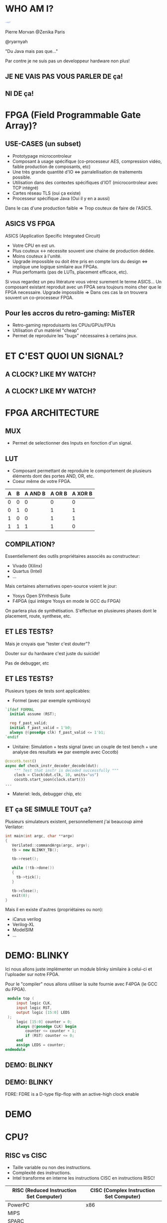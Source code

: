 #    -*- mode: org -*-
#+REVEAL_ROOT: ./vendor/reveal.js
#+OPTIONS: reveal_center:t reveal_progress:t reveal_history:t reveal_control:t
#+OPTIONS: reveal_mathjax:t reveal_rolling_links:t reveal_keyboard:t reveal_overview:t num:nil
#+OPTIONS: reveal_width:1420 reveal_height:800
#+OPTIONS: toc:0
#+OPTIONS: timestamp:nil
#+OPTIONS: reveal_global_footer:t
#+REVEAL_MIN_SCALE: 0.7
#+REVEAL_MAX_SCALE: 3.5
#+REVEAL_HLEVEL: 1
#+REVEAL_TRANS: linear
#+REVEAL_THEME: ./css/slides.css

#+REVEAL_TITLE_SLIDE: <div class="page-title"><h1 id="title" style="width: 900px">FPGA? FPG Quoi?</h1><h2>MORVAN Pierre</h2></div>
#+REVEAL_HTML: <link href="css/slides.css" rel="stylesheet">
#+REVEAL_HTML: <title>FPGA? FPG Quoi?</title>

* WHO AM I?
  #+ATTR_HTML: :style border-radius: 50%; margin: auto; display: block;
  [[./assets/pierre_znk.png]]
  #+ATTR_HTML: :style text-align: center
  Pierre Morvan @Zenika Paris
  #+ATTR_HTML: :style text-align: center
  @ryarnyah
  #+ATTR_HTML: :style text-align: center
  "Du Java mais pas que..."
  #+ATTR_HTML: :style text-align: center
  Par contre je ne suis pas un developpeur hardware non plus!
** JE NE VAIS PAS VOUS PARLER DE ça!
  #+ATTR_HTML: :class questions
  [[./assets/cold-solder-joint2.jpg]]
** NI DE ça!
  #+ATTR_HTML: :class questions
  [[./assets/breadboard_w_arduino_sm.jpg]]
* FPGA (Field Programmable Gate Array)?
  #+ATTR_HTML: :class questions
  [[./assets/Xilinx_XC7A35T.jpg]]
** USE-CASES (un subset)
   #+ATTR_HTML: :style max-width: 20%; margin-left: auto; margin-right: auto;
   [[./assets/FPGAs-Icon_4x.png]]

   #+ATTR_REVEAL: :frag (appear)
   * Prototypage microcontroleur
   * Composant à usage spécifique (co-processeur AES, compression vidéo, faible production de composants, etc)
   * Une très grande quantité d'IO <=> parralellisation de traitements possible.
   * Utilisation dans des contextes spécifiques d'IOT (microcontroleur avec TCP intégré)
   * Cartes réseau TLS (oui ça existe)
   * Processeur spécifique Java (Oui il y en a aussi)
   #+BEGIN_NOTES
   Dans le cas d'une production faible => Trop couteux de faire de l'ASICS.
   #+END_NOTES
** ASICS VS FPGA
   ASICS (Application Specific Integrated Circuit)
   #+ATTR_REVEAL: :frag (appear)
   * Votre CPU en est un.
   * Plus couteux <-> nécessite souvent une chaine de production dédiée.
   * Moins couteux à l'unité.
   * Upgrade impossible ou doit être pris en compte lors du design <=> implique une logique similaire aux FPGAs.
   * Plus perfomants (pas de LUTs, placement efficace, etc).
   #+BEGIN_NOTES
   Si vous regardez un peu litérature vous vérez surement le terme ASICS...
   Un composant existant reproduit avec un FPGA sera toujours moins cher que le FPGA necessaire.
   Upgrade impossible => Dans ces cas la on trouvera souvent un co-processeur FPGA.
   #+END_NOTES
** Pour les accros du retro-gaming: MisTER
   #+ATTR_HTML: :class questions
   [[./assets/MISTER_FPGA_Logo.png]]
   * Retro-gaming reproduisants les CPUs/GPUs/FPUs
   * Utilisation d'un matériel "cheap"
   * Permet de reproduire les "bugs" nécessaires à certains jeux.
* ET C'EST QUOI UN SIGNAL?
   #+ATTR_HTML: :style max-width: 90%;
   [[./assets/sample_sentence-1.png]]
** A CLOCK? LIKE MY WATCH?
   [[./assets/GTKwave.png]]
** A CLOCK? LIKE MY WATCH?
   [[./assets/domain.png]]
* FPGA ARCHITECTURE
  [[./assets/Figure-A-A-three-input-lookup-table-3-LUT-FPGA-A-programmable-interconnect-wires-the.png]]
  #+BEGIN_NOTES
  * Composant stateless <=> necessite une mémoire flash et une reprogrammation à chaque boot. => Bitstream.
  * Composé de LUT (Lookup Tables), MUXers, Block Ram (BRAM), liens programmables.
  * Implémentation spcifique au constructeur. bitstream aussi spécifique.
  * Utilisation des outils du constructeur pour le programmer (Xilinx, etc) => 130 Go necessaires!!!
  #+END_NOTES
** MUX
   [[./assets/multiplexer.png]]
   * Permet de selectionner des Inputs en fonction d'un signal.
** LUT
   [[./assets/ljnz7.png]]
   * Composant permettant de reproduire le comportement de plusieurs éléments dont des portes AND, OR, etc.
   * Coeur même de votre FPGA.
   #+ATTR_HTML: :style margin-left: auto; margin-right: auto;
  | A | B | A AND B | A  OR B | A XOR B |
  |---+---+---------+---------+---------|
  | 0 | 0 |       0 |       0 |       0 |
  | 0 | 1 |       0 |       1 |       1 |
  | 1 | 0 |       0 |       1 |       1 |
  | 1 | 1 |       1 |       1 |       0 |
** COMPILATION?
   #+ATTR_HTML: :style margin-left: auto; margin-right: auto; max-width: 40%;
   [[./assets/xilinx.png]]

   Essentiellement des outils propriétaires associés au constructeur:
   * Vivado (Xilinx)
   * Quartus (Intel)
   * ...
   Mais certaines alternatives open-source voient le jour:
   * Yosys Open SYnthesis Suite
   * F4PGA (qui intègre Yosys en mode le GCC du FPGA)
   #+BEGIN_NOTES
   On parlera plus de synthétisation.
   S'effectue en plusieures phases dont le placement, route, synthese, etc.
   #+END_NOTES
** ET LES TESTS?
   Mais je croyais que "tester c'est douter"?
   #+ATTR_REVEAL: :frag (appear)
   #+ATTR_HTML: :style color: red; font-size: 2em;
   Douter sur du hardware c'est juste du suicide!
   #+BEGIN_NOTES
   Pas de debugger, etc
   #+END_NOTES
** ET LES TESTS?
   Plusieurs types de tests sont applicables:
   * Formel (avec par exemple symbiosys)
   #+BEGIN_SRC verilog
   `ifdef FORMAL
     initial assume (RST);
   
     reg f_past_valid;
     initial f_past_valid = 1'b0;
     always @(posedge clk) f_past_valid <= 1'b1;   
   `endif
   #+END_SRC
   * Unitaire: Simulation + tests signal (avec un couple de test bench + une analyse des resultats <=> par exemple avec Cocotb)
   #+BEGIN_SRC python
     @cocotb.test()
     async def check_instr_decoder_decode(dut):
         """ Test that instr is decoded successfully """
         clock = Clock(dut.clk, 10, units="us")
         cocotb.start_soon(clock.start())
     ...
   #+END_SRC
   * Materiel: leds, debugger chip, etc
** ET ça SE SIMULE TOUT ça?
   Plusieurs simulateurs existent, personnellement j'ai beaucoup aimé Verilator:
   #+BEGIN_SRC cpp
     int main(int argc, char **argv)
     {
        Verilated::commandArgs(argc, argv);
        tb = new BLINKY_TB();

        tb->reset();

        while (!tb->done())
        {
          tb->tick();
        }

        tb->close();
        exit(0);
     }
   #+END_SRC
   Mais il en existe d'autres (propriétaires ou non):
   * iCarus verilog
   * Verilog-XL
   * ModelSIM
   * ...
* DEMO: BLINKY
  Ici nous allons juste implémenter un module blinky similaire à celui-ci et l'uploader sur notre FPGA.

  Pour le "compiler" nous allons utiliser la suite fournie avec F4PGA (le GCC du FPGA).
  #+BEGIN_SRC verilog
     module top (
         input logic CLK,
         input logic RST,
         output logic [15:0] LEDS
     );
         logic [15:0] counter = 0;
         always @(posedge CLK) begin
             counter <= counter + 1;
             if (RST) counter <= 0;
         end
         assign LEDS = counter;
    endmodule
  #+END_SRC
** DEMO: BLINKY
   [[./assets/blinky-schema.png]]
** DEMO: BLINKY
   #+ATTR_HTML: :style margin-left: auto; margin-right: auto; max-width: 95%;
   [[./assets/syth-final-blinky.png]]
   #+BEGIN_NOTES
   FDRE: FDRE is a D-type flip-flop with an active-high clock enable
   #+END_NOTES
* DEMO
   #+ATTR_HTML: :class questions
   [[./assets/Programming-pana.svg]]
* CPU?
   #+ATTR_HTML: :style width: 40%;
  [[./assets/simple-CPU.png]]
** RISC vs CISC
   * Taille variable ou non des instructions.
   * Complexité des instructions.
   * Intel transforme en interne les instructions CISC en instructions RISC!
   #+ATTR_HTML: :style margin-left: auto; margin-right: auto;
   | RISC (Reduced Instruction Set Computer) | CISC (Complex Instruction Set Computer) |
   |-----------------------------------------+-----------------------------------------|
   | PowerPC                                 | x86                                     |
   | MIPS                                    |                                         |
   | SPARC                                   |                                         |
   | ARM                                     |                                         |
* DEMO: Un CPU RISC
   Dans cette demo nous utiliserons un CPU RISC-V avec le jeu d'instruction RV32i (la plus simple) que j'ai développé pour l'occasion :)
   * CPU 32 bits.
   * Pas de supports des nombres flottants.
   * SOC (System on chip) avec des LEDs, une mémoire RAM de 4k, de l'UART (port série).
   * Utilisation d'un bus Wishbone pour l'intercommunication entre les composants.
   * Un firmware minimal permettant d'executer d'autes programmes.
   * Loin d'être perfomant!
   * Il y a plus que surements des bugs!
   * Mais on va voir ensemble que ça marche et comment j'y suis arrivé :)
** DEMO: Un CPU RISC
   #+ATTR_HTML: :style margin-left: auto; margin-right: auto; max-width: 25%; margin-top: auto; margin-bottom: auto;
   [[./assets/cpu-chip-schematic.png]]
   #+ATTR_HTML: :style margin-left: auto; margin-right: auto; max-width: 95%; margin-top: auto; margin-bottom: auto;
   [[./assets/cpu-schematic.png]]
** DEMO: Un CPU RISC
   #+ATTR_HTML: :style margin-left: auto; margin-right: auto; max-width: 60%; margin-top: auto; margin-bottom: auto;
   [[./assets/cpu-implem.png]]
   #+BEGIN_NOTES
   En haut a gauche: register file
   En haut à droite: instruction decoder
   Au millieu à gauche: ALU
   #+END_NOTES
* DEMO
   #+ATTR_HTML: :class questions
   [[./assets/Programming-pana.svg]]
* MERCI
   #+ATTR_HTML: :class questions
  [[./assets/Questions-pana.svg]]

